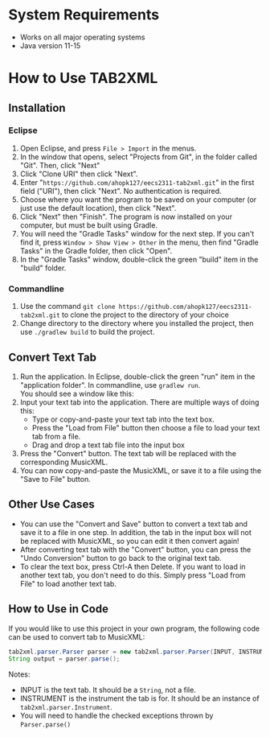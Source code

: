 \newpage
* System Requirements
  - Works on all major operating systems
  - Java version 11-15
* How to Use TAB2XML
** Installation
*** Eclipse
    1. Open Eclipse, and press ~File > Import~ in the menus.
       [[./screenshot-eclipse-install-1.png]]
    2. In the window that opens, select "Projects from Git", in the folder called "Git".  Then, click "Next"
       [[./screenshot-eclipse-install-2.png]]
    3. Click "Clone URI" then click "Next".
       [[./screenshot-eclipse-install-3.png]]
    4. Enter "~https://github.com/ahopk127/eecs2311-tab2xml.git~" in the first field ("URI"), then click "Next".  No authentication is required.
       [[./screenshot-eclipse-install-4.png]]
    5. Choose where you want the program to be saved on your computer (or just use the default location), then click "Next".
       [[./screenshot-eclipse-install-5.png]]
    6. Click "Next" then "Finish".  The program is now installed on your computer, but must be built using Gradle.
       [[./screenshot-eclipse-install-7.png]]
    7. You will need the "Gradle Tasks" window for the next step.  If you can't find it, press ~Window > Show View > Other~ in the menu, then find "Gradle Tasks" in the Gradle folder, then click "Open".
       [[./screenshot-eclipse-build-2.png]]
    8. In the "Gradle Tasks" window, double-click the green "build" item in the "build" folder.
       [[./screenshot-eclipse-build.png]]
*** Commandline
    1. Use the command ~git clone https://github.com/ahopk127/eecs2311-tab2xml.git~ to clone the project to the directory of your choice
    2. Change directory to the directory where you installed the project, then use ~./gradlew build~ to build the project.
** Convert Text Tab
   1. Run the application.  In Eclipse, double-click the green "run" item in the "application folder".  In commandline, use ~gradlew run~.\\
      You should see a window like this:
      [[../screendump-main-interface.png]]
   2. Input your text tab into the application.  There are multiple ways of doing this:
      - Type or copy-and-paste your text tab into the text box.  
      - Press the "Load from File" button then choose a file to load your text tab from a file.  
      - Drag and drop a text tab file into the input box
      [[../screendump-text-tab.png]]
   3. Press the "Convert" button.  The text tab will be replaced with the corresponding MusicXML.
      [[../screendump-converted-20210217.png]]
   4. You can now copy-and-paste the MusicXML, or save it to a file using the "Save to File" button.
** Other Use Cases
   - You can use the "Convert and Save" button to convert a text tab and save it to a file in one step.  In addition, the tab in the input box will not be replaced with MusicXML, so you can edit it then convert again!
   - After converting text tab with the "Convert" button, you can press the "Undo Conversion" button to go back to the original text tab.
   - To clear the text box, press Ctrl-A then Delete.  If you want to load in another text tab, you don't need to do this.  Simply press "Load from File" to load another text tab.
** How to Use in Code
   If you would like to use this project in your own program, the following code can be used to convert tab to MusicXML:
   
#+BEGIN_SRC java
tab2xml.parser.Parser parser = new tab2xml.parser.Parser(INPUT, INSTRUMENT);  
String output = parser.parse();  
#+END_SRC

   Notes:
    - INPUT is the text tab.  It should be a ~String~, not a file.
    - INSTRUMENT is the instrument the tab is for.  It should be an instance of ~tab2xml.parser.Instrument~.
    - You will need to handle the checked exceptions thrown by ~Parser.parse()~
